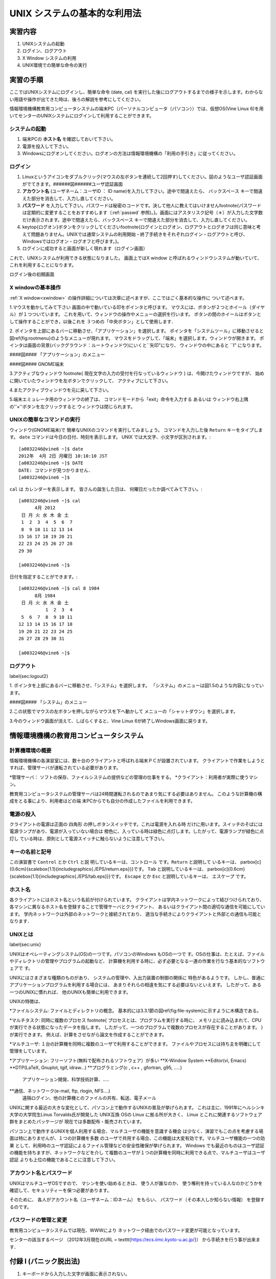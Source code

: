 ====
UNIX システムの基本的な利用法
====


実習内容
====
#. UNIXシステムの起動
#. ログイン、ログアウト
#. X Window システムの利用
#. UNIX環境での簡単な命令の実行


実習の手順
====
ここではUNIXシステムにログインし、簡単な命令 (date, cal) を実行した後にログアウトするまでの様子を示します。わからない用語や操作が出てきた時は、後ろの解説を参考にしてください。

情報環境機構教育用コンピュータシステムの端末PC（パーソナルコンピュータ（パソコン））では、仮想OS(Vine Linux 6)を用いてセンターのUNIXシステムにログインして利用することができます。


システムの起動
----
#. 端末PCの **ホスト名** を確認しておいて下さい。
#. 電源を投入して下さい。
#. Windowsにログオンしてください。ログオンの方法は情報環境機構の「利用の手引き」に従ってください。

ログイン
----
#. Linuxというアイコンをダブルクリック(マウスの左ボタンを連続して2回押す)してください。図のようなユーザ認証画面がでてきます。######図######ユーザ認証画面
#. **アカウント名** (ユーザネーム：ユーザID ： ID name)を入力して下さい。途中で間違えたら、 ``バックスペース`` キーで間違えた部分を消去して、入力し直してください。
#. **パスワード** を入力して下さい。パスワードは秘密のコードです。決して他人に教えてはいけません\footnote{パスワードは定期的に変更することをおすすめします（:ref:`passwd` 参照)。}。画面にはアスタリスク記号（＊）が入力した文字数だけ表示されます。途中で間違えたら、``バックスペース`` キーで間違えた部分を消去して、入力し直してください。
#. \keytop{ログオン}ボタンをクリックしてください\footnote{ログインとログオン、ログアウトとログオフは同じ意味と考えて問題ありません。UNIXでは通常システムの利用開始・終了手続きをそれぞれログイン・ログアウトと呼び、Windowsではログオン・ログオフと呼びます。}。
#. ログインに成功すると画面が新しく現れます（ログイン画面）

これで、UNIXシステムが利用できる状態になりました。
画面上ではX window と呼ばれるウィンドウシステムが動いていて、
これを利用することになります。

.. image:: chapter1_img/login-shoki.png
  :scale: 10
   
ログイン後の初期画面


.. _xwindow:

X windowの基本操作
----
:ref:`X window<xwindow>` の操作詳細については次章に述べますが、ここではごく基本的な操作に
ついて述べます。

1.マウスを動かしてみて下さい
画面の中で動いている印をポインタと呼びます。
マウスには、ボタンが２つとホイール（ダイヤル）が１つついています。
これを用いて、ウィンドウの操作やメニューの選択を行います。
ボタンの間のホイールはボタンとして操作することができ，以後これを
３つめの「中央ボタン」として使用します．

2.
ポインタを上部にあるバーに移動させ、「アプリケーション」を選択します。
ポインタを「システムツール」に移動させると図\ref{fig:rootmenu}のようなメニューが現れます。
マウスをドラッグして、「端末」を選択します。ウィンドウが開きます。
ポインタは画面の背景(バックグラウンド：ルートウィンドウ)にいくと``矢印"になり、
ウィンドウの中にあると ``I" になります。

####図####
「アプリケーション」のメニュー

####図####
GNOME端末

3.アクティブなウィンドウ
\footnote{
現在文字の入力の受付を行なっているウィンドウ
}
は、今開けたウィンドウですが、
始めに開いていたウィンドウを左ボタンでクリックして、
アクティブにして下さい。

4.またアクティブウィンドウを元に戻して下さい。

5.端末エミュレータ用のウィンドウの終了は、
コマンドモードから「exit」命令を入力する
あるいは
ウィンドウ右上隅の''×''ボタンを左クリックすると
ウィンドウは閉じられます。

UNIXの簡単なコマンドの実行
----

ウィンドウ(GNOME端末)で
簡単なUNIXのコマンドを実行してみましょう。
コマンドを入力した後 ``Return`` キーをタイプします。
``date`` コマンドは今日の日付、時刻を表示します。
UNIX では大文字、小文字が区別されます。::

  [a0032246@vine6 ~]$ date
  2012年  4月 2日 月曜日 10:10:10 JST
  [a0032246@vine6 ~]$ DATE
  DATE: コマンドが見つかりません．
  [a0032246@vine6 ~]$

``cal`` は
カレンダーを表示します。
皆さんの誕生した日は、
何曜日だったか調べてみて下さい。::

  [a0032246@vine6 ~]$ cal
        4月 2012
   日 月 火 水 木 金 土
   1  2  3  4  5  6  7
   8  9 10 11 12 13 14
  15 16 17 18 19 20 21
  22 23 24 25 26 27 28
  29 30

  [a0032246@vine6 ~]$
 
日付を指定することができます。::

  [a0032246@vine6 ~]$ cal 8 1984
        8月 1984
   日 月 火 水 木 金 土
            1  2  3  4
   5  6  7  8  9 10 11
  12 13 14 15 16 17 18
  19 20 21 22 23 24 25
  26 27 28 29 30 31

  [a0032246@vine6 ~]$


ログアウト
----
\label{sec:logout2}

1.
ポインタを上部にあるバーに移動させ、「システム」を選択します。
「システム」のメニューは図1.5のような内容になっています。

####図####
「システム」のメニュー


2.この状態でマウスの左ボタンを押しながらマウスを下へ動かして
メニューの「シャットダウン」を選択します。

3.今のウィンドウ画面が消えて、しばらくすると、Vine Linux 6が終了しWindows画面に戻ります。


情報環境機構の教育用コンピュータシステム
====

計算機環境の概要
----
情報環境機構の各演習室には、数十台のクライアントと呼ばれる端末ＰＣが設置されています。
クライアントで作業をしようとすれば、管理サーバが運転されている必要があります。

*管理サーバ： ソフトの保存、ファイルシステムの提供などの管理の仕事をする。 
*クライアント：利用者が実際に使うマシン。

教育用コンピュータシステムの管理サーバは24時間運転されるのであまり気にする必要はありません。
このような計算機の構成をとる事により、利用者はどの端
末PCからでも自分の作成したファイルを利用できます。

電源の投入
----

クライアントの電源は正面の
四角形
の押しボタンスイッチです。これは電源を入れる時
だけに用います。スイッチのそばには電源ランプがあり、電源が入っていない場合は
橙色に、入っている時は緑色に点灯します。したがって、電源ランプが緑色に点灯し
ている時は、原則として電源スイッチに触らないように注意して下さい。


キーの名前と記号
----

この演習書で ``Control`` とか ``Ctrl`` と説
明しているキーは、``コントロール`` です。``Return`` と説明して
いるキーは、
\parbox[c]{0.6cm}{\scalebox{1.1}{\includegraphics{./EPS/return.eps}}}です。
``Tab`` と説明しているキーは、
\parbox[c]{0.6cm}{\scalebox{1.1}{\includegraphics{./EPS/tab.eps}}}です。
``Escape`` とか ``Esc`` と説明しているキーは、
``エスケープ`` です。

ホスト名
----
各クライアントにはホスト名という名前が付けられています。
クライアントは学内ネットワークによって結びつけられており、
各マシンに異なるホスト名を登録することで管理サーバとクライアント、
あるいはクライアント間の適切な通信を可能にしています。
学内ネットワークは外部のネットワークと接続されており、
適当な手続きによりクライアントと外部との通信も可能となります．

UNIXとは
----
\label{sec:unix}

UNIXはオペレーティングシステム(OS)の一つです。パソコンのWindows もOSの一つで
す。OSの仕事は、たとえば、ファイルやディレクトリの管理やプログラムの起動など、
計算機を利用する時に、必ず必要となる一連の作業を行なう基本的なソフトウェアで
す。

UNIXにはさまざまな種類のものがあり、
システムの管理や、入出力装置の制御の関係に
特色があるようです。
しかし、普通にアプリケーションプログラムを利用する場合には、
あまりそれらの相違を気にする必要はないといえます。
したがって、ある一つのUNIXに慣れれば、
他のUNIXも簡単に利用できます。

UNIXの特徴は、

*ファイルシステム: ファイルとディレクトリの概念。
基本的には3.3.1節の図\ref{fig:file-system}に示すように木構造である。

*マルチタスク: 同時に複数のプロセス
\footnote{
プロセスとは、プログラムを実行する時に、
メモリ上に読み込まれて、CPUが実行できる状態になったデータを指します。
したがって、一つのプログラムで複数のプロセスが存在することがあります。
}
が実行できます。
例えば、計算をさせながら論文を作成することができます。

*マルチユーザ: １台の計算機を同時に複数のユーザで利用することができます。
ファイルやプロセスには持ち主を明確にして管理をしています。

*アプリケーション: フリーソフト(無料で配布されるソフトウェア）が多い
**X-Window System
**Editor(vi, Emacs)
**DTP(\LaTeX, Gnuplot, tgif, idraw...)
**プログラミング(c , c++ , gfortran, g95, .....)
           アプリケーション開発、科学技術計算、.....
**通信、ネットワーク(e-mail, ftp, rlogin, NFS....)
           遠隔ログイン、他の計算機とのファイルの共有、転送、電子メール

UNIXに関する最近の大きな変化として、パソコン上で動作するUNIXの普及が挙げられます。
これは主に、1991年にヘルシンキ大学の大学院生Linus Torvalds氏が開発した UNIX互換
OSの Linux に拠る所が大きく、 Linux とこれに関連するソフトウェア群をまとめたパッケージが
現在では多数配布・販売されています。

パソコン上で動作するUNIXを個人利用する場合、マルチユーザの機能を意識する機会
は少なく、演習でもこの点を考慮する場面は特にありませんが、１つの計算機を多数
のユーザで共用する場合、この機能は大変有効です。マルチユーザ機能の一つの効果
として、利用時のユーザ認証によるファイル管理などの安全性確保が挙げられます。
Windows でも最近のものはユーザ認証の機能を持ちますが、ネットワークなどを介し
て複数のユーザが１つの計算機を同時に利用できる点で、マルチユーザはユーザ認証
よりも上位の機能であることに注意して下さい。

.. _passwd:

アカウント名とパスワード
----

UNIXはマルチユーザOSですので、
マシンを使い始めるときは、
使う人が誰なのか、
使う権利を持っている人なのかどうかを
確認して、セキュリティーを保つ必要があります。

そのために、
各人がアカウント名（ユーザネーム：IDネーム）
をもらい、
パスワード（その本人しか知らない情報）
を登録するのです。

パスワードの管理と変更
----
教育用コンピュータシステムでは現在、WWWにより
ネットワーク経由でのパスワード変更が可能となっています。

センターの該当するページ
（2012年3月現在のURL = \texttt{https://ecs.iimc.kyoto-u.ac.jp/}）
から手続きを行う事が出来ます．


付録 I (パニック脱出法)
====
#. キーボードから入力した文字が画面に表示されない。
    * ``C-q`` を押してみる。
        ``C-`` は ``コントロール`` キーを表す。
        従って、``C-q`` は ``コントロール`` を押しながら
        ``q`` を押すことを示す。

        (UNIXでは ``C-s`` で画面表示が停止する。
        ``C-q`` でこれが解除される。)
    * ``英数`` をタイプして緑色のランプを点灯する。
#. プロンプトなどの表示が行頭から始まらない。
    * ``C-j`` を押してみる。
    * ``test`` を入力し ``C-j`` を押してみる。

    (コマンドの強制終了などで画面に対する設定が異常になった)。
#. キーボードからの入力は画面に表示されるがプロンプトが表示されない。
    * ``C-c`` を押してみる。

    (キーボードの入力を読み取るコマンドが実行されている。
    ``C-c`` はコマンドを強制終了させる命令)
#. プロンプトが表示されない。
  * ``C-c`` を押してみる。

    (コマンドが暴走した[終了しない]ため、
    ``C-c`` でコマンドを強制終了させる)

付録 II (UNIXコマンド 1)
====
``コマンド名`` : 主な機能
   説明

``login`` : セッションの開始
   loginプログラムは、ユーザをシステムにログインする。その主な機能は、パスワードを検証し、必要な課金処理とログイン入力を行い、ユーザに該当する環境を設定し、パスワードファイルで指定されているユーザのコマンド解析プログラムを実行することである。

``date`` : 日付の表示と設定
   現在の日付と時刻の表示を行う。

``cal`` : カレンダの表示 
   calは指定した年のカレンダの表示を行う。 ``cal [month] [year]`` のように月を指定すると、その月のカレンダだけを表示する。

``clear`` : 端末装置の画面の消去

``bc`` : 任意精度演算用言語
   bcはC言語に類似した対話形式のプロセサで、任意精度の算術演算を行う。 ``bc [-c][-1][file...]`` のように使う。

``who`` : システム利用者の表示
   whoは、現在システムを利用しているユーザのユーザ名、端末回線、ログイン時刻、最後の入力からの経過時間、コマンドインタプリタ(シェル)のプロセスIDを表示する。

各々のコマンドの詳しい説明は、
マニュアルコマンド ``man`` で参照して下さい。


